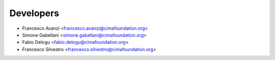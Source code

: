 ==========
Developers
==========

* Francesco Avanzi <francesco.avanzi@cimafoundation.org>
* Simone Gabellani <simone.gabellani@cimafoundation.org>
* Fabio Delogu <fabio.delogu@cimafoundation.org>
* Francesco Silvestro <francesco.silvestro@cimafoundation.org>

